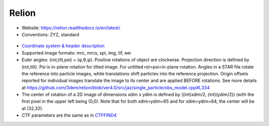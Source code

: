 Relion
######

* Website: https://relion.readthedocs.io/en/latest/
* Conventions: ZYZ, standard

 .. image:: https://cloud.githubusercontent.com/assets/6952870/7273520/d7c53cbc-e8f4-11e4-942a-6fcd776bdc31.png
    :width: 300px

* `Coordinate system & header description <https://relion.readthedocs.io/en/latest/Reference/Conventions.html>`_
* Supported image formats: mrc, mrcs, spi, img, tif, eer
* Euler angles: (rot,tilt,psi) = (φ,θ,ψ). Positive rotations of object are clockwise. Projection direction is defined by (rot,tilt). Psi is in-plane rotation for tilted image. For untilted rot=psi=in-plane rotation. Angles in a STAR file rotate the reference into particle images, while translations shift particles into the reference projection. Origin offsets reported for individual images translate the image to its center and are applied BEFORE rotations. See more details at https://github.com/3dem/relion/blob/ver4.0/src/jaz/single_particle/obs_model.cpp#L334
* The center of rotation of a 2D image of dimensions xdim x ydim is defined by ((int)xdim/2, (int)(ydim/2)) (with the first pixel in the upper left being (0,0). Note that for both xdim=ydim=65 and for xdim=ydim=64, the center will be at (32,32).
* CTF parameters are the same as in `CTFFIND4 <ctffind.rst>`_
